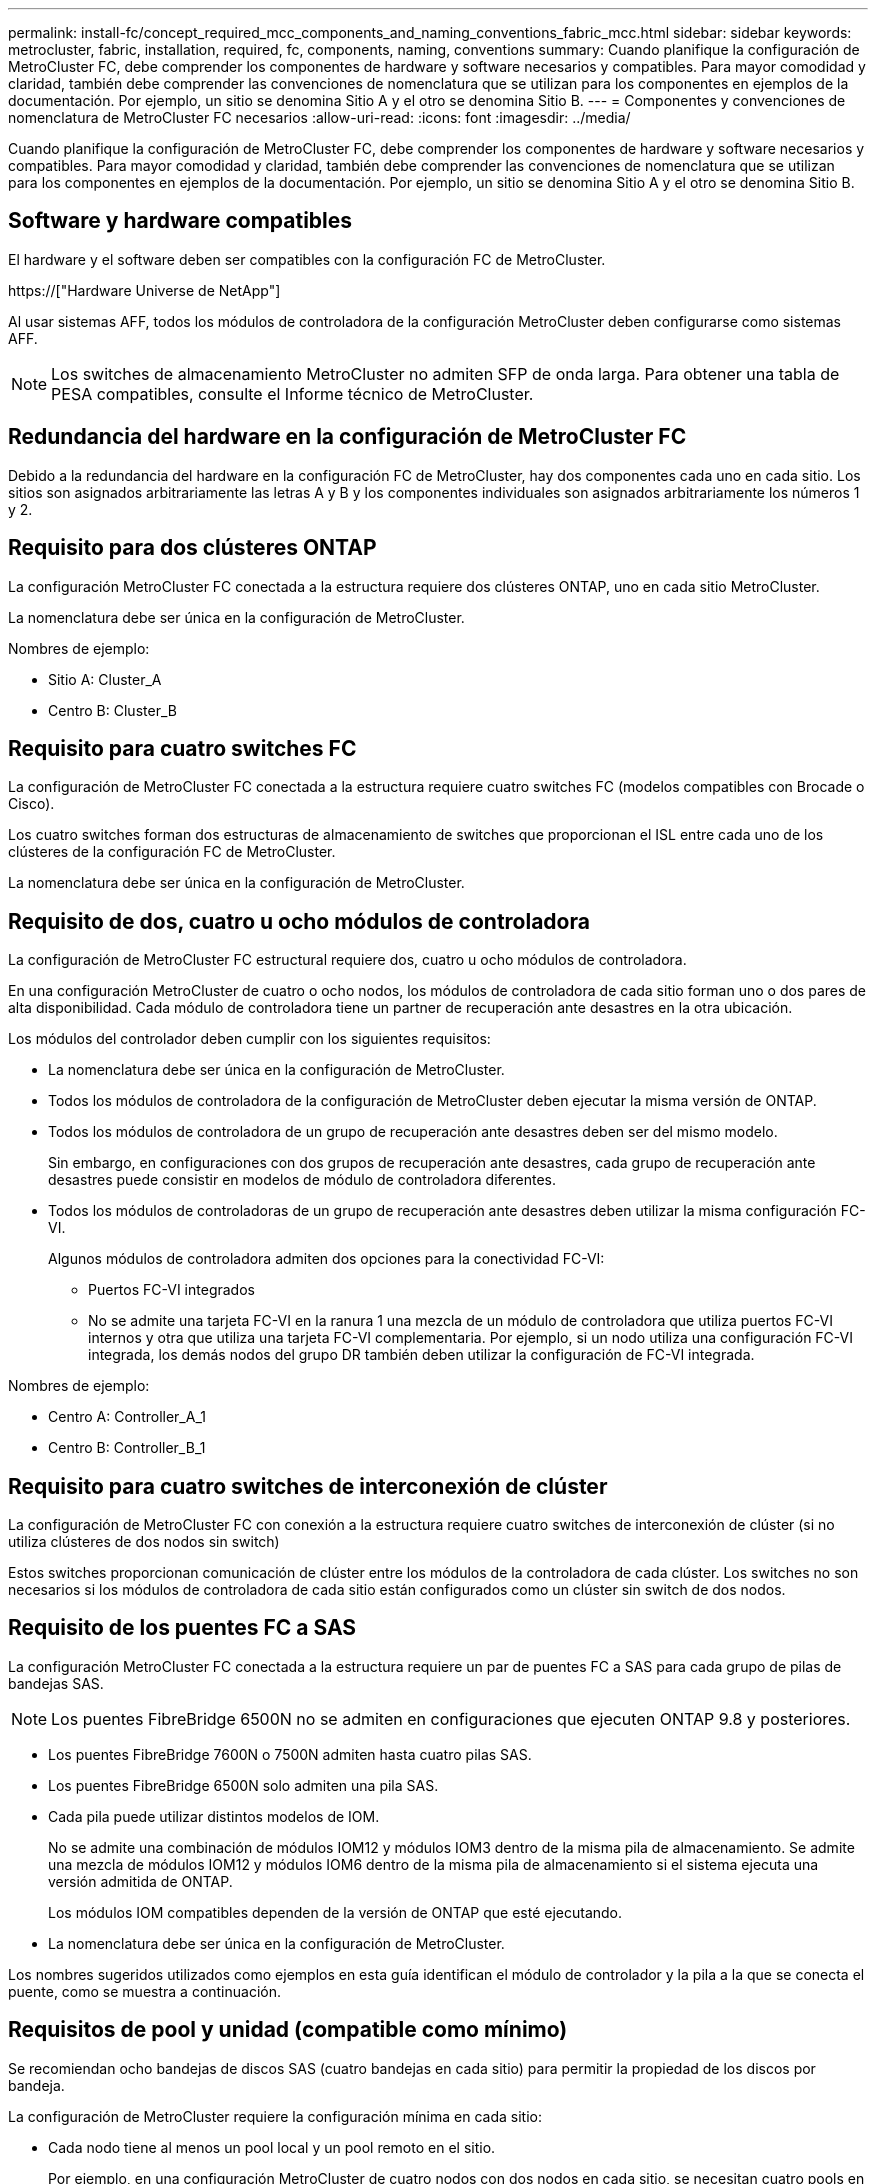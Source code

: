 ---
permalink: install-fc/concept_required_mcc_components_and_naming_conventions_fabric_mcc.html 
sidebar: sidebar 
keywords: metrocluster, fabric, installation, required, fc, components, naming, conventions 
summary: Cuando planifique la configuración de MetroCluster FC, debe comprender los componentes de hardware y software necesarios y compatibles. Para mayor comodidad y claridad, también debe comprender las convenciones de nomenclatura que se utilizan para los componentes en ejemplos de la documentación. Por ejemplo, un sitio se denomina Sitio A y el otro se denomina Sitio B. 
---
= Componentes y convenciones de nomenclatura de MetroCluster FC necesarios
:allow-uri-read: 
:icons: font
:imagesdir: ../media/


[role="lead"]
Cuando planifique la configuración de MetroCluster FC, debe comprender los componentes de hardware y software necesarios y compatibles. Para mayor comodidad y claridad, también debe comprender las convenciones de nomenclatura que se utilizan para los componentes en ejemplos de la documentación. Por ejemplo, un sitio se denomina Sitio A y el otro se denomina Sitio B.



== Software y hardware compatibles

El hardware y el software deben ser compatibles con la configuración FC de MetroCluster.

https://["Hardware Universe de NetApp"]

Al usar sistemas AFF, todos los módulos de controladora de la configuración MetroCluster deben configurarse como sistemas AFF.


NOTE: Los switches de almacenamiento MetroCluster no admiten SFP de onda larga. Para obtener una tabla de PESA compatibles, consulte el Informe técnico de MetroCluster.



== Redundancia del hardware en la configuración de MetroCluster FC

Debido a la redundancia del hardware en la configuración FC de MetroCluster, hay dos componentes cada uno en cada sitio. Los sitios son asignados arbitrariamente las letras A y B y los componentes individuales son asignados arbitrariamente los números 1 y 2.



== Requisito para dos clústeres ONTAP

La configuración MetroCluster FC conectada a la estructura requiere dos clústeres ONTAP, uno en cada sitio MetroCluster.

La nomenclatura debe ser única en la configuración de MetroCluster.

Nombres de ejemplo:

* Sitio A: Cluster_A
* Centro B: Cluster_B




== Requisito para cuatro switches FC

La configuración de MetroCluster FC conectada a la estructura requiere cuatro switches FC (modelos compatibles con Brocade o Cisco).

Los cuatro switches forman dos estructuras de almacenamiento de switches que proporcionan el ISL entre cada uno de los clústeres de la configuración FC de MetroCluster.

La nomenclatura debe ser única en la configuración de MetroCluster.



== Requisito de dos, cuatro u ocho módulos de controladora

La configuración de MetroCluster FC estructural requiere dos, cuatro u ocho módulos de controladora.

En una configuración MetroCluster de cuatro o ocho nodos, los módulos de controladora de cada sitio forman uno o dos pares de alta disponibilidad. Cada módulo de controladora tiene un partner de recuperación ante desastres en la otra ubicación.

Los módulos del controlador deben cumplir con los siguientes requisitos:

* La nomenclatura debe ser única en la configuración de MetroCluster.
* Todos los módulos de controladora de la configuración de MetroCluster deben ejecutar la misma versión de ONTAP.
* Todos los módulos de controladora de un grupo de recuperación ante desastres deben ser del mismo modelo.
+
Sin embargo, en configuraciones con dos grupos de recuperación ante desastres, cada grupo de recuperación ante desastres puede consistir en modelos de módulo de controladora diferentes.

* Todos los módulos de controladoras de un grupo de recuperación ante desastres deben utilizar la misma configuración FC-VI.
+
Algunos módulos de controladora admiten dos opciones para la conectividad FC-VI:

+
** Puertos FC-VI integrados
** No se admite una tarjeta FC-VI en la ranura 1 una mezcla de un módulo de controladora que utiliza puertos FC-VI internos y otra que utiliza una tarjeta FC-VI complementaria. Por ejemplo, si un nodo utiliza una configuración FC-VI integrada, los demás nodos del grupo DR también deben utilizar la configuración de FC-VI integrada.




Nombres de ejemplo:

* Centro A: Controller_A_1
* Centro B: Controller_B_1




== Requisito para cuatro switches de interconexión de clúster

La configuración de MetroCluster FC con conexión a la estructura requiere cuatro switches de interconexión de clúster (si no utiliza clústeres de dos nodos sin switch)

Estos switches proporcionan comunicación de clúster entre los módulos de la controladora de cada clúster. Los switches no son necesarios si los módulos de controladora de cada sitio están configurados como un clúster sin switch de dos nodos.



== Requisito de los puentes FC a SAS

La configuración MetroCluster FC conectada a la estructura requiere un par de puentes FC a SAS para cada grupo de pilas de bandejas SAS.


NOTE: Los puentes FibreBridge 6500N no se admiten en configuraciones que ejecuten ONTAP 9.8 y posteriores.

* Los puentes FibreBridge 7600N o 7500N admiten hasta cuatro pilas SAS.
* Los puentes FibreBridge 6500N solo admiten una pila SAS.
* Cada pila puede utilizar distintos modelos de IOM.
+
No se admite una combinación de módulos IOM12 y módulos IOM3 dentro de la misma pila de almacenamiento. Se admite una mezcla de módulos IOM12 y módulos IOM6 dentro de la misma pila de almacenamiento si el sistema ejecuta una versión admitida de ONTAP.

+
Los módulos IOM compatibles dependen de la versión de ONTAP que esté ejecutando.

* La nomenclatura debe ser única en la configuración de MetroCluster.


Los nombres sugeridos utilizados como ejemplos en esta guía identifican el módulo de controlador y la pila a la que se conecta el puente, como se muestra a continuación.



== Requisitos de pool y unidad (compatible como mínimo)

Se recomiendan ocho bandejas de discos SAS (cuatro bandejas en cada sitio) para permitir la propiedad de los discos por bandeja.

La configuración de MetroCluster requiere la configuración mínima en cada sitio:

* Cada nodo tiene al menos un pool local y un pool remoto en el sitio.
+
Por ejemplo, en una configuración MetroCluster de cuatro nodos con dos nodos en cada sitio, se necesitan cuatro pools en cada sitio.

* Al menos siete unidades en cada pool.
+
En una configuración MetroCluster de cuatro nodos con un único agregado de datos reflejados por nodo, la configuración mínima requiere 24 discos en el sitio.



En la configuración mínima compatible, cada pool tiene la siguiente distribución de unidades:

* Tres unidades raíz
* Tres unidades de datos
* Una unidad de repuesto


En una configuración mínima compatible, se necesita al menos una bandeja por sitio.

Las configuraciones de MetroCluster son compatibles con RAID-DP y RAID4.



== Consideraciones sobre la ubicación de la unidad para bandejas parcialmente ocupadas

Para conseguir la asignación automática correcta de unidades cuando se utilizan bandejas que se han rellenado a la mitad (12 unidades en una bandeja de 24 unidades), las unidades se deben ubicar en las ranuras 0-5 y 18-23.

En una configuración con una bandeja parcialmente ocupada, las unidades deben distribuirse de forma uniforme en los cuatro cuadrantes de la bandeja.



== Mezcla módulos IOM12 e IOM 6 en una pila

Su versión de ONTAP debe admitir la mezcla de bandejas. Consulte la herramienta de matriz de interoperabilidad (IMT) para ver si la versión de ONTAP admite la combinación de bandejas. https://["Interoperabilidad de NetApp"]

Para obtener más información sobre la mezcla de estantes, consulte: https://["Bandejas añadidas en caliente con módulos IOM12 a una pila de bandejas con módulos IOM6"]



== Convenciones de nomenclatura de puentes

Los puentes utilizan el siguiente ejemplo de nombre:

`bridge_site_stack grouplocation in pair`

|===


| Esta parte del nombre... | Identifica... | Los posibles valores son los siguientes: 


 a| 
sitio
 a| 
Sitio en el que reside físicamente el par puente.
 a| 
A o B



 a| 
grupo de pilas
 a| 
Número del grupo de pilas al que se conecta el par de puente.

* Los puentes FibreBridge 7600N o 7500N admiten hasta cuatro pilas en el grupo de pilas.
+
El grupo de pilas no puede contener más de 10 bandejas de almacenamiento.

* Los puentes FibreBridge 6500N sólo admiten una pila única en el grupo de pilas.

 a| 
1, 2, etc.



 a| 
ubicación en pareja
 a| 
Puente dentro del par de puente.un par de puentes se conectan a un grupo de pila específico.
 a| 
a o b

|===
Nombres de puente de ejemplo para un grupo de pila en cada sitio:

* bridge_A_1a
* puente_a_1b
* bridge_B_1a
* puente_B_1b

